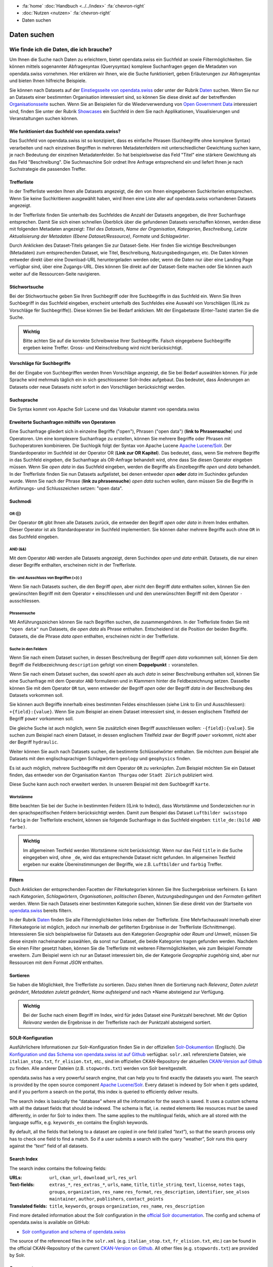 .. container:: custom-breadcrumbs

   - :fa:`home` :doc:`Handbuch <../../index>` :fa:`chevron-right`
   - :doc:`Nutzen <nutzen>` :fa:`chevron-right`
   - Daten suchen

************
Daten suchen
************

Wie finde ich die Daten, die ich brauche?
=========================================

.. container:: Intro

    Um Ihnen die Suche nach Daten zu erleichtern, bietet opendata.swiss
    ein Suchfeld an sowie Filtermöglichkeiten. Sie können mittels sogenannter
    Abfragesyntax (Querysyntax) komplexe Suchanfragen gegen die Metadaten 
    von opendata.swiss vornehmen.
    Hier erklären wir Ihnen, wie die Suche funktioniert, geben Erläuterungen 
    zur Abfragesyntax und bieten Ihnen hilfreiche Beispiele.
    

Sie können nach Datasets auf der `Einstiegsseite von opendata.swiss <https://opendata.swiss>`__
oder unter der Rubrik `Daten <https://opendata.swiss/de/dataset>`__ suchen. 
Wenn Sie nur an Datasets einer bestimmten Organisation interessiert sind, so
können Sie diese direkt auf der betreffenden `Organisationsseite <https://opendata.swiss/de/organization>`__
suchen. Wenn Sie an Beispielen für die Wiederverwendung von `Open Government Data <https://handbook.opendata.swiss/de/content/glossar/begriffe.html#term-Open-Government-Data>`__
interessiert sind, finden Sie unter der Rubrik `Showcases <https://opendata.swiss/de/showcase>`__ ein Suchfeld
in dem Sie nach Applikationen, Visualisierungen und Veranstaltungen suchen können. 

Wie funktioniert das Suchfeld von opendata.swiss?
-------------------------------------------------

Das Suchfeld von opendata.swiss ist so konzipiert, dass es einfache 
Phrasen (Suchbegriffe ohne komplexe Syntax) verarbeiten und nach einzelnen Begriffen
in mehreren Metadatenfeldern mit unterschiedlicher Gewichtung suchen kann, je nach 
Bedeutung der einzelnen Metadatenfelder. So hat beispielsweise das 
Feld "Titel" eine stärkere Gewichtung als das Feld "Beschreibung". Die
Suchmaschine Solr ordnet Ihre Anfrage entsprechend ein und liefert Ihnen
je nach Suchstrategie die passenden Treffer.

.. figure:: ../../_static/images/daten-suchen/suchfeld-opendataswiss.png
   :alt: Suchfeld auf der Seite Daten auf opendata.swiss
   



.. collapse:: Suchindex

    Der Suchindex ist im Grunde die "Datenbank", in der alle Informationen für die Suche gespeichert werden.
    Es wird ein benutzerdefiniertes Schema mit allen Datensatzfeldern, die indiziert werden sollen, verwendet.
    Das Schema ist flach, das heisst verschachtelte Elemente wie Ressourcen müssen anders 
    gespeichert werden, damit Solr sie indizieren kann. Das Gleiche gilt für die mehrsprachigen Felder, 
    die alle mit dem dazugehörenden Sprachsuffix gespeichert werden. So enthält "keywords_en" die englischen
    SChlüsselwörter. Standarmässig werden alle Felder, die zu einem Datensatz gehören, in ein 
    Feld (genannt "text") kopiert, so dass der Suchprozess nur ein Feld überprüfen muss, um eine Über-
    einstimmung zu finden. Wenn also ein Benutzer eine Suche mit der Abfrage "Wetter" in das Suchfeld
    eingibt, führt Solr diese Abfrage über das Feld "text" aller Datensätze aus.
    
   .. csv-table:: URL
        :align: center
        :header: "Index-Name", "Name des Metadatenfeldes"

        "downloadURL", "DownloadURL"
        "res_url", "URL der Ressource"


   .. csv-table:: Text-Felder
      :align: center
      :header: "Index-Name", "Name des Metadatenfeldes"

      "name", "Slug des Datasets, z.B. *alleenkonzept*"
      "title", "Titel des Datasets"
      "title_string", "Titel"
      "license", "Nutzungsbedingungen"
      "groups", "Kategorien"
      "organization", "Organisation"
      "res_name", "Titel der Ressource"
      "res_format", "Format der Ressource"
      "res_description", "Beschreibung der Ressource"
      "identifier", "Identifier"
      "see_alsos", "Verwandte Datasets"
      "maintainer", "Kontaktstelle"
      "author", "Urheber Showcase"
      "publisher", "Publisher"
      "contact_points", "Kontaktstellen"

   .. csv-table:: Übersetzte Felder
      :align: center
      :header: "Index-Name", "Name des Metadatenfeldes"

      "title", "Titel des Datasets"
      "keywords", "Schlagwörter"
      "groups", "Kategorien"
      "organization", "Organisation"
      "res_name", "Titel der Ressource"
      "res_description", "Beschreibung der Ressource"


.. figure:: ../../_static/images/daten-suchen/Trefferliste_de.png
   :alt: Suche auf opendata.swiss

Trefferliste
-------------
In der Trefferliste werden Ihnen alle Datasets angezeigt, die den von Ihnen eingegebenen Suchkriterien entsprechen. Wenn
Sie keine Suchkritieren ausgewählt haben, wird Ihnen eine Liste aller auf opendata.swiss vorhandenen Datasets angezeigt. 

In der Trefferliste finden Sie unterhalb des Suchfeldes die Anzahl der Datasets angegeben, die Ihrer Suchanfrage entsprechen. 
Damit Sie sich einen schnellen Überblick über die gefundenen Datasets verschaffen können, werden diese mit folgenden Metadaten angezeigt: 
*Titel des Datasets*, *Name der Organisation*, *Kategorien*, *Beschreibung*, *Letzte Aktualisierung der Metadaten (Ebene Dataset/Ressource)*, 
*Formate* und *Schlagwörter*.

Durch Anklicken des Dataset-Titels gelangen Sie zur Dataset-Seite. Hier finden Sie wichtige Beschreibungen (Metadaten) zum 
entsprechenden Dataset, wie Titel, Beschreibung, Nutzungsbedingungen, etc. Die Daten können entweder direkt über eine Download-URL heruntergeladen 
werden oder, wenn die Daten nur über eine Landing Page verfügbar sind, über eine Zugangs-URL. Dies können Sie direkt 
auf der Dataset-Seite machen oder Sie können auch weiter auf die Ressourcen-Seite navigieren.  

Stichwortsuche
---------------

Bei der Stichwortsuche geben Sie Ihren Suchbegriff oder Ihre Suchbegriffe in das Suchfeld ein. 
Wenn Sie Ihren Suchbegriff in das Suchfeld eingeben, erscheint unterhalb des Suchfeldes eine Auswahl von Vorschlägen ((Link zu Vorschläge fèr Suchbegriffe)).
Diese können Sie bei Bedarf anklicken. Mit der Eingabetaste (Enter-Taste) starten Sie die Suche.

.. admonition:: Wichtig

   Bitte achten Sie auf die korrekte Schreibweise Ihrer Suchbegriffe. 
   Falsch eingegebene Suchbegriffe ergeben keine Treffer. Gross- und 
   Kleinschreibung wird nicht berücksichtigt.

Vorschläge für Suchbegriffe
---------------------------

Bei der Eingabe von Suchbegriffen werden Ihnen Vorschläge angezeigt, 
die Sie bei Bedarf auswählen können. Für jede Sprache wird mehrmals täglich
ein in sich geschlossener Solr-Index aufgebaut. Das bedeutet, dass Änderungen 
an Datasets oder neue Datasets nicht sofort in den Vorschlägen berücksichtigt werden.

.. collapse:: Index - Vorschläge für Suchbegriffe


    Der entsprechende Index für die Vorschläge ist aus den folgenden Feldern aufgebaut:
    
    
   .. csv-table:: Index - Vorschläge für Suchbegriffe
        :align: center
        :header: "Index-Name", "Name des Metadatenfeldes"

        "dataset-title (translated)", "Titel des Datasets"
        "keywords", "Schlagwörter"
        "groups", "Kategorien"
        "organization", "Organisation"
        "distribution-name", "Titel der Ressource"
        "author", "Einreichende Person oder Stelle in der Showcase-Rubrik"
        "publishers", "Publisher"

Suchsprache
-----------

Die Syntax kommt von Apache Solr Lucene und das Vokabular stammt von opendata.swiss

.. collapse:: Tabelle Solr-Syntax
 
   .. csv-table:: Solr-Syntax
        :align: center
        :header: "Syntax-Element", "Funktion", "Beispiel", "Bedeutung"

        "`*`", "Existenz", "title_de:*", "Hat einen deutschen Titel"
        "`-`", "Ausschluss", "-title_de:open", Deutscher Titel enthält nicht Begriff *open*
        "`+`", "Einschluss", "+title_fr:ouvert", Französischer Titel enthält Begriff *ouvert*
        "`? *`", "Wildcards", "", "ein Zeichen, beliebig viele Zeichen"
        "AND", "und", "keywords_en:(geodaten&&energy)", "Schnittmenge"
        "OR", "oder", "organization:(kanton-thurgau || stadt-zurich)", "Vereinigungsmenge" 

Erweiterte Suchanfragen mithilfe von Operatoren
-----------------------------------------------

Eine Suchanfrage gliedert sich in einzelne Begriffe ("open"), Phrasen ("open data") (**link to Phrasensuche**)
und Operatoren. Um eine komplexere Suchanfrage zu erstellen, können Sie mehrere
Begriffe oder Phrasen mit Suchoperatoren kombinieren. Die Suchlogik folgt der 
Syntax von Apache Lucene `Apache Lucene/Solr <https://lucene.apache.org/core/3_6_0/queryparsersyntax.html>`__. 
Der Standardoperator im Suchfeld ist der Operator OR (**Link zur OR Kapitel**). Das bedeutet, dass, 
wenn Sie mehrere Begriffe in das Suchfeld eingeben, die Suchanfrage als OR-Anfrage behandelt wird,
ohne dass Sie diesen Operator eingeben müssen. Wenn Sie *open data* in das Suchfeld eingeben, 
werden die Begriffe als Einzelbegriffe *open* und *data* behandelt. In der Trefferliste finden
Sie nun Datasets aufgelistet, bei denen entweder *open* **oder** *data* im Suchindex gefunden wurde.
Wenn Sie nach der Phrase (**link zu phrasensuche**) *open data* suchen wollen, dann müssen Sie 
die Begriffe in Anführungs- und Schlusszeichen setzen: "open data". 

Suchmodi
--------
**OR (||)**
^^^^^^^^^^^
Der Operator ``OR`` gibt Ihnen alle Datasets zurück, die entweder den Begriff *open* oder *data*
in ihrem Index enthalten. Dieser Operator ist als Standardoperator im Suchfeld implementiert. 
Sie können daher mehrere Begriffe auch ohne ``OR`` in das Suchfeld eingeben. 

**AND (&&)**
^^^^^^^^^^^^
Mit dem Operator ``AND`` werden alle Datasets angezeigt, deren Suchindex *open* und *data* enthält. 
Datasets, die nur einen dieser Begriffe enthalten, erscheinen nicht in der Trefferliste. 

**Ein- und Ausschluss von Begriffen (+)(-)**
^^^^^^^^^^^^^^^^^^^^^^^^^^^^^^^^^^^^^^^^^^^^^
Wenn Sie nach Datasets suchen, die den Begriff *open*, aber nicht den Begriff *data* enthalten sollen, 
können Sie den gewünschten Begriff mit dem Operator ``+`` einschliessen und und den unerwünschten 
Begriff mit dem Operator ``-`` ausschliessen.   

**Phrasensuche**
^^^^^^^^^^^^^^^^
Mit Anführungszeichen können Sie nach Begriffen suchen, die zusammengehören. In der Trefferliste
finden Sie mit ``"open data"`` nun Datasets, die *open data* als Phrase enthalten. Entscheidend ist 
die Position der beiden Begriffe. Datasets, die die Phrase *data open* enthalten, erscheinen 
nicht in der Trefferliste.  

**Suche in den Feldern**
^^^^^^^^^^^^^^^^^^^^^^^^
Wenn Sie nach einem Dataset suchen, in dessen Beschreibung der Begriff *open data* vorkommen soll,
können Sie dem Begriff die Feldbezeichnung ``description`` gefolgt von einem **Doppelpunkt** ``:`` voranstellen.

Wenn Sie nach einem Dataset suchen, das sowohl *open* als auch *data* in seiner Beschreibung enthalten soll, 
können Sie eine Suchanfrage mit dem Operator ``AND`` formulieren und in Klammern hinter die Feldbezeichnung setzen. 
Dasselbe können Sie mit dem Operator ``OR`` tun, wenn entweder der Begriff *open* oder der Begriff 
*data* in der Beschreibung des Datasets vorkommen soll.

Sie können auch Begriffe innerhalb eines bestimmten Feldes einschliessen (siehe Link to Ein und Ausschliessen): ``+{field}:{value}``.
Wenn Sie zum Beispiel an einem Dataset interessiert sind, in dessen englischem Titelfeld der Begriff ``power`` 
vorkommen soll. 

Die gleiche Suche ist auch möglich, wenn Sie zusätzlich einen Begriff ausschliessen wollen: ``-{field}:{value}``. Sie suchen 
zum Beispiel nach einem Dataset, in dessen englischem Titelfeld zwar der Begriff ``power`` vorkommt, nicht aber der Begriff ``hydraulic``. 

Weiter können Sie auch nach Datasets suchen, die bestimmte Schlüsselwörter enthalten. Sie möchten zum Beispiel alle
Datasets mit den englischsprachigen Schlagwörtern ``geology`` und ``geophysics`` finden.  

Es ist auch möglich, mehrere Suchbegriffe mit dem Operator ``OR`` zu verknüpfen.  Zum Beispiel möchten Sie
ein Dataset finden, das entweder von der Organisation ``Kanton Thurgau`` oder ``Stadt Zürich`` publiziert wird.

Diese Suche kann auch noch erweitert werden. In unserem Beispiel mit dem Suchbegriff ``karte``. 

**Wortstämme**
^^^^^^^^^^^^^^
Bitte beachten Sie bei der Suche in bestimmten Feldern ((Link to Index)), dass Wortstämme und 
Sonderzeichen nur in den sprachspezifischen Feldern berücksichtigt werden. Damit zum Beispiel 
das Dataset ``Luftbilder swisstopo farbig`` in der Trefferliste erscheint, können sie folgende
Suchanfrage in das Suchfeld eingeben: ``title_de:(bild AND farbe)``. 

.. admonition:: Wichtig

   Im allgemeinen Textfeld werden Wortstämme nicht berücksichtigt. 
   Wenn nur das Feld ``title`` in die Suche eingegeben wird, ohne ``_de``, 
   wird das entsprechende Dataset nicht gefunden. Im allgemeinen Textfeld 
   ergeben nur exakte Übereinstimmungen der Begriffe, wie z.B. ``Luftbilder``
   und ``farbig`` Treffer.  
   
Filtern
-------
Duch Anklicken der entsprechenden Facetten der Filterkategorien können Sie Ihre 
Suchergebnisse verfeinern. Es kann nach *Kategorien*, *Schlagwörtern*, *Organisationen*,
*politischen Ebenen*, *Nutzungsbedingungen* und den *Formaten* gefiltert werden. Wenn Sie 
nach Datasets einer bestimmten Kategorie suchen, können Sie diese direkt 
von der Startseite von `opendata.swiss <https://opendata.swiss>`__ bereits filtern.

In der Rubrik `Daten <https://opendata.swiss/de/dataset>`__ finden Sie alle Filtermöglichkeiten
links neben der Trefferliste. Eine Mehrfachauswahl innerhalb einer Filterkategorie ist möglich, jedoch 
nur innerhalb der gefilterten Ergebnisse in der Trefferliste (Schnittmenge). Interessieren Sie sich beispielsweise für Datasets
aus den Kategorien *Geographie* oder *Raum und Umwelt*, müssen Sie diese einzeln nacheinander auswählen, da sonst nur Dataset,
die beide Kategorien tragen gefunden werden. Nachdem Sie einen Filter gesetzt haben, können Sie die Trefferliste mit weiteren Filtermöglichkeiten, wie zum Beispiel *Formate* 
erweitern. Zum Beispiel wenn ich nur an Dataset interessiert bin, die der Kategorie *Geographie* zugehörig sind, 
aber nur Ressourcen mit dem Format *JSON* enthalten.  

Sortieren 
---------
Sie haben die Möglichkeit, Ihre Trefferliste zu sortieren. Dazu stehen Ihnen die Sortierung nach 
*Relevanz*, *Daten zuletzt geändert*, *Metadaten zuletzt geändert*, *Name aufsteigend* und nach 
*Name absteigend zur Verfügung. 

.. admonition:: Wichtig

   Bei der Suche nach einem Begriff im Index, wird für jedes Dataset eine
   Punktzahl berechnet. Mit der Option *Relevanz* werden die Ergebnisse in 
   der Trefferliste nach der Punktzahl absteigend sortiert. 

SOLR-Konfiguration 
------------------
Ausführlichere Informationen zur Solr-Konfiguration finden Sie in der offiziellen `Solr-Dokumention <https://solr.apache.org/guide/6_6/index.html>`__ (Englisch).
Die `Konfiguration und das Schema von opendata.swiss ist auf Github <https://github.com/opendata-swiss/ckanext-switzerland-ng/tree/master/solr>`__ verfügbar. 
``solr.xml`` referenzierte Dateien, wie ``italian_stop.txt``, ``fr_elision.txt``, etc., sind im offiziellen CKAN-Repository der aktuellen 
`CKAN-Version auf Github <https://github.com/ckan/ckan/tree/master/ckanext/multilingual/solr>`__ zu finden. Alle anderer Dateien (z.B. ``stopwords.txt``) werden 
von Solr bereitgestellt.   


opendata.swiss has a very powerful search engine, that can help you to
find exactly the datasets you want. The search is provided by the open
source component `Apache Lucene/Solr <https://lucene.apache.org/solr/>`__.
Every dataset is
indexed by Solr when it gets updated, and if you perform a search on the
portal, this index is queried to efficiently deliver results.

The search index is basically the “database” where all the information
for the search is saved. It uses a custom schema with all the dataset
fields that should be indexed. The schema is flat, i.e. nested elements
like resources must be saved differently, in order for Solr to index
them. The same applies to the multilingual fields, which are all stored
with the language suffix, e.g. ``keywords_en`` contains the English
keywords.

By default, all the fields that belong to a dataset are copied in one
field (called *“text”*), so that the search process only has to check
one field to find a match. So if a user submits a search with the query
“weather”, Solr runs this query against the *“text”* field of all
datasets.

Search Index
------------

The search index contains the following fields:

:URLs:  ``url``, ``ckan_url``, ``download_url``, ``res_url``

:Text-fields: ``extras_*``, ``res_extras_*``, ``urls``, ``name``,
              ``title``, ``title_string``, ``text``, ``license``, ``notes``
              ``tags``, ``groups``, ``organization``, ``res_name``
              ``res_format``, ``res_description``, ``identifier``, ``see_alsos``
              ``maintainer``, ``author``, ``publishers``, ``contact_points``

:Translated fields: ``title``, ``keywords``, ``groups``
                    ``organization``, ``res_name``, ``res_description``

Find more detailed information about the Solr configuration in the
`official Solr documentation <https://lucene.apache.org/solr/guide/6_6/index.html>`__.
The config and schema of opendata.swiss is available on GitHub:

- `Solr configuration and schema of opendata.swiss <https://github.com/opendata-swiss/ckanext-switzerland-ng/blob/master/solr>`__

The source of the referenced files in the ``solr.xml``
(e.g. ``italian_stop.txt``, ``fr_elision.txt``, etc.) can be found in
the official CKAN-Repository of the current `CKAN-Version on
Github <https://github.com/ckan/ckan/tree/master/ckanext/multilingual/solr>`__.
All other files (e.g. ``stopwords.txt``) are provided by Solr.

Query syntax
------------

Solr has its own `query syntax <https://lucene.apache.org/core/3_6_0/queryparsersyntax.html>`__
to write complex queries. Depending on the query, Solr uses a different
query parser to determine what to do.

Search operators
----------------

-  Use ``+{field}:{value}`` to include a search term,
   e.g. ``+title_en:power``
   to find all datasets, whose English title contains the word “power”
-  Use ``-{field}:{value}`` to exclude a search term,
   e.g. ``+title_en:power -title_en:hydraulic``
   to find all datasets, whose English title contains the word “power”,
   but not “hydraulic”
-  Use ``AND`` to combine several search terms that all must match,
   e.g. ``keywords_en:(geology AND geophysics)``
   to find all datasets that have both tags ``geology`` and
   ``geophysics``
-  Use ``OR`` to combine several search terms, where one of them must
   match,
   e.g. ``organization:(kanton-thurgau OR stadt-zurich)``
-  All of these options can be further combined together,
   e.g. ``organization:(kanton-thurgau OR stadt-zurich) karte``

Searchterm suggestions
----------------------

The search-field of opendata.swiss provides
searchterm-suggestions when a user types into it. For each language a
self-contained Solr index is built multiple times throughout the day.
That means that changes to datasets or new data won’t be reflected in
the suggestions immediately.

The index is based on the following fields:

-  ``dataset-title`` (translated)
-  ``keywords`` (translated)
-  ``groups`` (translated)
-  ``organization`` (translated)
-  ``distribution-name`` (translated)
-  ``author``
-  ``maintainer``
-  ``contact_points``
-  ``publishers``
-  ``identifier``
-  ``distribution-format``
